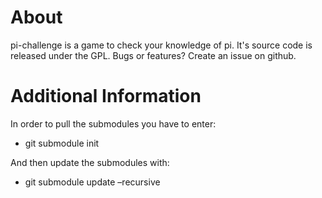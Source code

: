 * About
pi-challenge is a game to check your knowledge of pi. It's source code
is released under the GPL. 
Bugs or features? Create an issue on github.

* Additional Information
In order to pull the submodules you have to enter:
- git submodule init

And then update the submodules with:
- git submodule update --recursive
